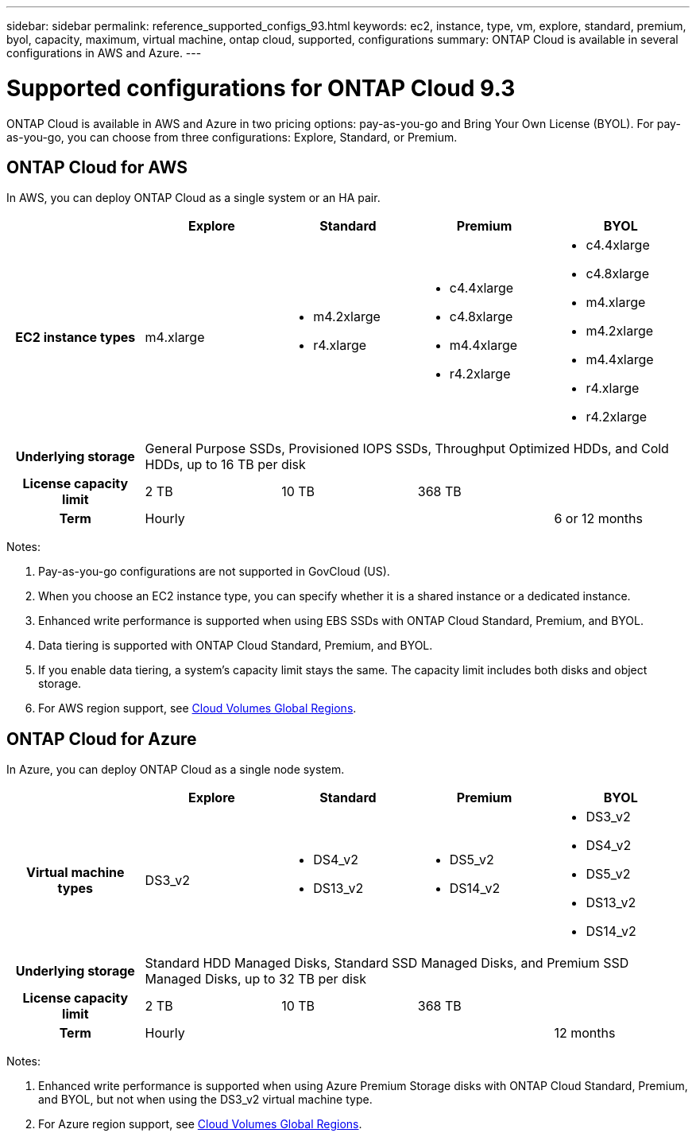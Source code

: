 ---
sidebar: sidebar
permalink: reference_supported_configs_93.html
keywords: ec2, instance, type, vm, explore, standard, premium, byol, capacity, maximum, virtual machine, ontap cloud, supported, configurations
summary: ONTAP Cloud is available in several configurations in AWS and Azure.
---

= Supported configurations for ONTAP Cloud 9.3
:hardbreaks:
:nofooter:
:icons: font
:linkattrs:
:imagesdir: ./media/

[.lead]
ONTAP Cloud is available in AWS and Azure in two pricing options: pay-as-you-go and Bring Your Own License (BYOL). For pay-as-you-go, you can choose from three configurations: Explore, Standard, or Premium.

== ONTAP Cloud for AWS

In AWS, you can deploy ONTAP Cloud as a single system or an HA pair.

[cols=5*,cols="h,d,d,d,d",options="header"]
|===
|
| Explore
| Standard
| Premium
| BYOL

| EC2 instance types  | m4.xlarge

a|
* m4.2xlarge
* r4.xlarge

a|
* c4.4xlarge
* c4.8xlarge
* m4.4xlarge
* r4.2xlarge

a|
* c4.4xlarge
* c4.8xlarge
* m4.xlarge
* m4.2xlarge
* m4.4xlarge
* r4.xlarge
* r4.2xlarge

| Underlying storage 4+| General Purpose SSDs, Provisioned IOPS SSDs, Throughput Optimized HDDs, and Cold HDDs, up to 16 TB per disk

| License capacity limit | 2 TB | 10 TB 2+| 368 TB

| Term 3+| Hourly | 6 or 12 months

|===

Notes:

. Pay-as-you-go configurations are not supported in GovCloud (US).

. When you choose an EC2 instance type, you can specify whether it is a shared instance or a dedicated instance.

. Enhanced write performance is supported when using EBS SSDs with ONTAP Cloud Standard, Premium, and BYOL.

. Data tiering is supported with ONTAP Cloud Standard, Premium, and BYOL.

. If you enable data tiering, a system’s capacity limit stays the same. The capacity limit includes both disks and object storage.

. For AWS region support, see https://cloud.netapp.com/cloud-volumes-global-regions[Cloud Volumes Global Regions].

== ONTAP Cloud for Azure

In Azure, you can deploy ONTAP Cloud as a single node system.

[cols=5*,cols="h,d,d,d,d",options="header"]
|===
|
| Explore
| Standard
| Premium
| BYOL

| Virtual machine types | DS3_v2

a|
* DS4_v2
* DS13_v2

a|
* DS5_v2
* DS14_v2

a|
* DS3_v2
* DS4_v2
* DS5_v2
* DS13_v2
* DS14_v2

| Underlying storage 4+| Standard HDD Managed Disks, Standard SSD Managed Disks, and Premium SSD Managed Disks, up to 32 TB per disk

| License capacity limit | 2 TB | 10 TB 2+| 368 TB

| Term 3+| Hourly | 12 months

|===

Notes:

. Enhanced write performance is supported when using Azure Premium Storage disks with ONTAP Cloud Standard, Premium, and BYOL, but not when using the DS3_v2 virtual machine type.

. For Azure region support, see https://cloud.netapp.com/cloud-volumes-global-regions[Cloud Volumes Global Regions].
